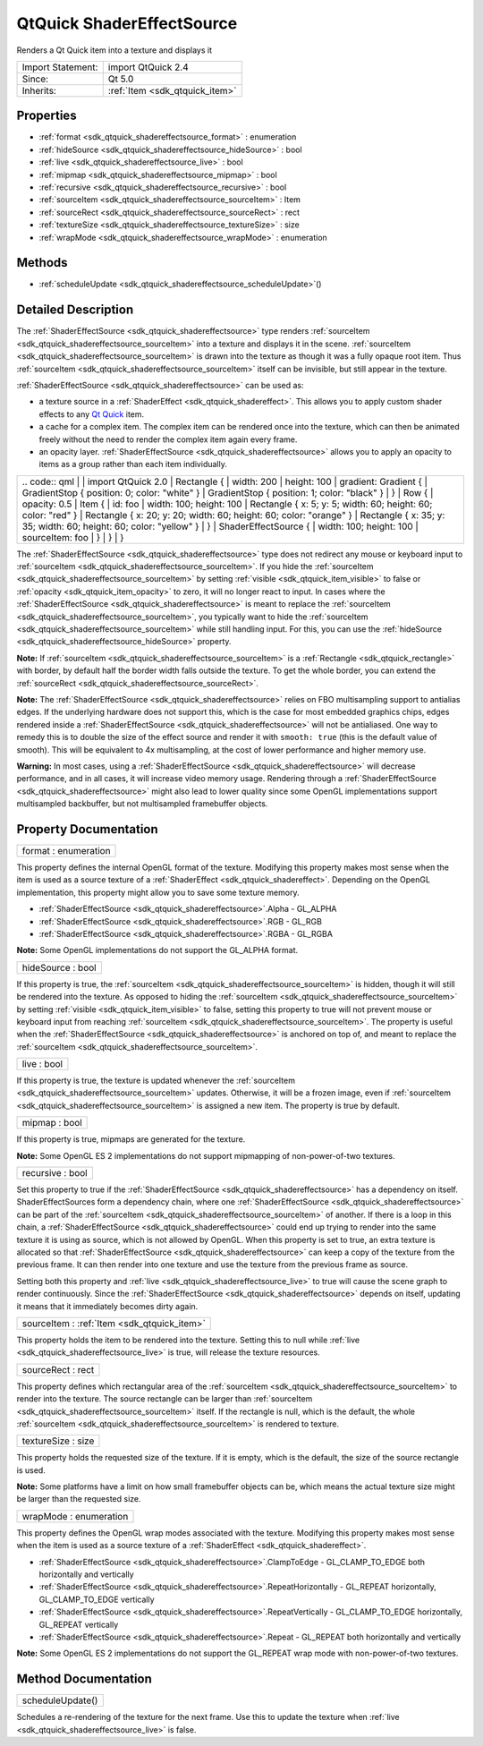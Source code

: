 .. _sdk_qtquick_shadereffectsource:

QtQuick ShaderEffectSource
==========================

Renders a Qt Quick item into a texture and displays it

+--------------------------------------------------------------------------------------------------------------------------------------------------------+-----------------------------------------------------------------------------------------------------------------------------------------------------------+
| Import Statement:                                                                                                                                      | import QtQuick 2.4                                                                                                                                        |
+--------------------------------------------------------------------------------------------------------------------------------------------------------+-----------------------------------------------------------------------------------------------------------------------------------------------------------+
| Since:                                                                                                                                                 | Qt 5.0                                                                                                                                                    |
+--------------------------------------------------------------------------------------------------------------------------------------------------------+-----------------------------------------------------------------------------------------------------------------------------------------------------------+
| Inherits:                                                                                                                                              | :ref:`Item <sdk_qtquick_item>`                                                                                                                            |
+--------------------------------------------------------------------------------------------------------------------------------------------------------+-----------------------------------------------------------------------------------------------------------------------------------------------------------+

Properties
----------

-  :ref:`format <sdk_qtquick_shadereffectsource_format>` : enumeration
-  :ref:`hideSource <sdk_qtquick_shadereffectsource_hideSource>` : bool
-  :ref:`live <sdk_qtquick_shadereffectsource_live>` : bool
-  :ref:`mipmap <sdk_qtquick_shadereffectsource_mipmap>` : bool
-  :ref:`recursive <sdk_qtquick_shadereffectsource_recursive>` : bool
-  :ref:`sourceItem <sdk_qtquick_shadereffectsource_sourceItem>` : Item
-  :ref:`sourceRect <sdk_qtquick_shadereffectsource_sourceRect>` : rect
-  :ref:`textureSize <sdk_qtquick_shadereffectsource_textureSize>` : size
-  :ref:`wrapMode <sdk_qtquick_shadereffectsource_wrapMode>` : enumeration

Methods
-------

-  :ref:`scheduleUpdate <sdk_qtquick_shadereffectsource_scheduleUpdate>`\ ()

Detailed Description
--------------------

The :ref:`ShaderEffectSource <sdk_qtquick_shadereffectsource>` type renders :ref:`sourceItem <sdk_qtquick_shadereffectsource_sourceItem>` into a texture and displays it in the scene. :ref:`sourceItem <sdk_qtquick_shadereffectsource_sourceItem>` is drawn into the texture as though it was a fully opaque root item. Thus :ref:`sourceItem <sdk_qtquick_shadereffectsource_sourceItem>` itself can be invisible, but still appear in the texture.

:ref:`ShaderEffectSource <sdk_qtquick_shadereffectsource>` can be used as:

-  a texture source in a :ref:`ShaderEffect <sdk_qtquick_shadereffect>`. This allows you to apply custom shader effects to any `Qt Quick </sdk/apps/qml/QtQuick/qtquick-index/>`_  item.
-  a cache for a complex item. The complex item can be rendered once into the texture, which can then be animated freely without the need to render the complex item again every frame.
-  an opacity layer. :ref:`ShaderEffectSource <sdk_qtquick_shadereffectsource>` allows you to apply an opacity to items as a group rather than each item individually.

+--------------------------------------------------------------------------------------------------------------------------------------------------------+--------------------------------------------------------------------------------------------------------------------------------------------------------+
|                                                                                                                                                | .. code:: qml                                                                                                                                                  |
|                                                                                                                                                        |                                                                                                                                                        |
|                                                                                                                                                        |     import QtQuick 2.0                                                                                                                                 |
|                                                                                                                                                        |     Rectangle {                                                                                                                                        |
|                                                                                                                                                        |         width: 200                                                                                                                                     |
|                                                                                                                                                        |         height: 100                                                                                                                                    |
|                                                                                                                                                        |         gradient: Gradient {                                                                                                                           |
|                                                                                                                                                        |             GradientStop { position: 0; color: "white" }                                                                                               |
|                                                                                                                                                        |             GradientStop { position: 1; color: "black" }                                                                                               |
|                                                                                                                                                        |         }                                                                                                                                              |
|                                                                                                                                                        |         Row {                                                                                                                                          |
|                                                                                                                                                        |             opacity: 0.5                                                                                                                               |
|                                                                                                                                                        |             Item {                                                                                                                                     |
|                                                                                                                                                        |                 id: foo                                                                                                                                |
|                                                                                                                                                        |                 width: 100; height: 100                                                                                                                |
|                                                                                                                                                        |                 Rectangle { x: 5; y: 5; width: 60; height: 60; color: "red" }                                                                          |
|                                                                                                                                                        |                 Rectangle { x: 20; y: 20; width: 60; height: 60; color: "orange" }                                                                     |
|                                                                                                                                                        |                 Rectangle { x: 35; y: 35; width: 60; height: 60; color: "yellow" }                                                                     |
|                                                                                                                                                        |             }                                                                                                                                          |
|                                                                                                                                                        |             ShaderEffectSource {                                                                                                                       |
|                                                                                                                                                        |                 width: 100; height: 100                                                                                                                |
|                                                                                                                                                        |                 sourceItem: foo                                                                                                                        |
|                                                                                                                                                        |             }                                                                                                                                          |
|                                                                                                                                                        |         }                                                                                                                                              |
|                                                                                                                                                        |     }                                                                                                                                                  |
+--------------------------------------------------------------------------------------------------------------------------------------------------------+--------------------------------------------------------------------------------------------------------------------------------------------------------+

The :ref:`ShaderEffectSource <sdk_qtquick_shadereffectsource>` type does not redirect any mouse or keyboard input to :ref:`sourceItem <sdk_qtquick_shadereffectsource_sourceItem>`. If you hide the :ref:`sourceItem <sdk_qtquick_shadereffectsource_sourceItem>` by setting :ref:`visible <sdk_qtquick_item_visible>` to false or :ref:`opacity <sdk_qtquick_item_opacity>` to zero, it will no longer react to input. In cases where the :ref:`ShaderEffectSource <sdk_qtquick_shadereffectsource>` is meant to replace the :ref:`sourceItem <sdk_qtquick_shadereffectsource_sourceItem>`, you typically want to hide the :ref:`sourceItem <sdk_qtquick_shadereffectsource_sourceItem>` while still handling input. For this, you can use the :ref:`hideSource <sdk_qtquick_shadereffectsource_hideSource>` property.

**Note:** If :ref:`sourceItem <sdk_qtquick_shadereffectsource_sourceItem>` is a :ref:`Rectangle <sdk_qtquick_rectangle>` with border, by default half the border width falls outside the texture. To get the whole border, you can extend the :ref:`sourceRect <sdk_qtquick_shadereffectsource_sourceRect>`.

**Note:** The :ref:`ShaderEffectSource <sdk_qtquick_shadereffectsource>` relies on FBO multisampling support to antialias edges. If the underlying hardware does not support this, which is the case for most embedded graphics chips, edges rendered inside a :ref:`ShaderEffectSource <sdk_qtquick_shadereffectsource>` will not be antialiased. One way to remedy this is to double the size of the effect source and render it with ``smooth: true`` (this is the default value of smooth). This will be equivalent to 4x multisampling, at the cost of lower performance and higher memory use.

**Warning:** In most cases, using a :ref:`ShaderEffectSource <sdk_qtquick_shadereffectsource>` will decrease performance, and in all cases, it will increase video memory usage. Rendering through a :ref:`ShaderEffectSource <sdk_qtquick_shadereffectsource>` might also lead to lower quality since some OpenGL implementations support multisampled backbuffer, but not multisampled framebuffer objects.

Property Documentation
----------------------

.. _sdk_qtquick_shadereffectsource_format:

+--------------------------------------------------------------------------------------------------------------------------------------------------------------------------------------------------------------------------------------------------------------------------------------------------------------+
| format : enumeration                                                                                                                                                                                                                                                                                         |
+--------------------------------------------------------------------------------------------------------------------------------------------------------------------------------------------------------------------------------------------------------------------------------------------------------------+

This property defines the internal OpenGL format of the texture. Modifying this property makes most sense when the item is used as a source texture of a :ref:`ShaderEffect <sdk_qtquick_shadereffect>`. Depending on the OpenGL implementation, this property might allow you to save some texture memory.

-  :ref:`ShaderEffectSource <sdk_qtquick_shadereffectsource>`.Alpha - GL\_ALPHA
-  :ref:`ShaderEffectSource <sdk_qtquick_shadereffectsource>`.RGB - GL\_RGB
-  :ref:`ShaderEffectSource <sdk_qtquick_shadereffectsource>`.RGBA - GL\_RGBA

**Note:** Some OpenGL implementations do not support the GL\_ALPHA format.

.. _sdk_qtquick_shadereffectsource_hideSource:

+--------------------------------------------------------------------------------------------------------------------------------------------------------------------------------------------------------------------------------------------------------------------------------------------------------------+
| hideSource : bool                                                                                                                                                                                                                                                                                            |
+--------------------------------------------------------------------------------------------------------------------------------------------------------------------------------------------------------------------------------------------------------------------------------------------------------------+

If this property is true, the :ref:`sourceItem <sdk_qtquick_shadereffectsource_sourceItem>` is hidden, though it will still be rendered into the texture. As opposed to hiding the :ref:`sourceItem <sdk_qtquick_shadereffectsource_sourceItem>` by setting :ref:`visible <sdk_qtquick_item_visible>` to false, setting this property to true will not prevent mouse or keyboard input from reaching :ref:`sourceItem <sdk_qtquick_shadereffectsource_sourceItem>`. The property is useful when the :ref:`ShaderEffectSource <sdk_qtquick_shadereffectsource>` is anchored on top of, and meant to replace the :ref:`sourceItem <sdk_qtquick_shadereffectsource_sourceItem>`.

.. _sdk_qtquick_shadereffectsource_live:

+--------------------------------------------------------------------------------------------------------------------------------------------------------------------------------------------------------------------------------------------------------------------------------------------------------------+
| live : bool                                                                                                                                                                                                                                                                                                  |
+--------------------------------------------------------------------------------------------------------------------------------------------------------------------------------------------------------------------------------------------------------------------------------------------------------------+

If this property is true, the texture is updated whenever the :ref:`sourceItem <sdk_qtquick_shadereffectsource_sourceItem>` updates. Otherwise, it will be a frozen image, even if :ref:`sourceItem <sdk_qtquick_shadereffectsource_sourceItem>` is assigned a new item. The property is true by default.

.. _sdk_qtquick_shadereffectsource_mipmap:

+--------------------------------------------------------------------------------------------------------------------------------------------------------------------------------------------------------------------------------------------------------------------------------------------------------------+
| mipmap : bool                                                                                                                                                                                                                                                                                                |
+--------------------------------------------------------------------------------------------------------------------------------------------------------------------------------------------------------------------------------------------------------------------------------------------------------------+

If this property is true, mipmaps are generated for the texture.

**Note:** Some OpenGL ES 2 implementations do not support mipmapping of non-power-of-two textures.

.. _sdk_qtquick_shadereffectsource_recursive:

+--------------------------------------------------------------------------------------------------------------------------------------------------------------------------------------------------------------------------------------------------------------------------------------------------------------+
| recursive : bool                                                                                                                                                                                                                                                                                             |
+--------------------------------------------------------------------------------------------------------------------------------------------------------------------------------------------------------------------------------------------------------------------------------------------------------------+

Set this property to true if the :ref:`ShaderEffectSource <sdk_qtquick_shadereffectsource>` has a dependency on itself. ShaderEffectSources form a dependency chain, where one :ref:`ShaderEffectSource <sdk_qtquick_shadereffectsource>` can be part of the :ref:`sourceItem <sdk_qtquick_shadereffectsource_sourceItem>` of another. If there is a loop in this chain, a :ref:`ShaderEffectSource <sdk_qtquick_shadereffectsource>` could end up trying to render into the same texture it is using as source, which is not allowed by OpenGL. When this property is set to true, an extra texture is allocated so that :ref:`ShaderEffectSource <sdk_qtquick_shadereffectsource>` can keep a copy of the texture from the previous frame. It can then render into one texture and use the texture from the previous frame as source.

Setting both this property and :ref:`live <sdk_qtquick_shadereffectsource_live>` to true will cause the scene graph to render continuously. Since the :ref:`ShaderEffectSource <sdk_qtquick_shadereffectsource>` depends on itself, updating it means that it immediately becomes dirty again.

.. _sdk_qtquick_shadereffectsource_sourceItem:

+-----------------------------------------------------------------------------------------------------------------------------------------------------------------------------------------------------------------------------------------------------------------------------------------------------------------+
| sourceItem : :ref:`Item <sdk_qtquick_item>`                                                                                                                                                                                                                                                                     |
+-----------------------------------------------------------------------------------------------------------------------------------------------------------------------------------------------------------------------------------------------------------------------------------------------------------------+

This property holds the item to be rendered into the texture. Setting this to null while :ref:`live <sdk_qtquick_shadereffectsource_live>` is true, will release the texture resources.

.. _sdk_qtquick_shadereffectsource_sourceRect:

+--------------------------------------------------------------------------------------------------------------------------------------------------------------------------------------------------------------------------------------------------------------------------------------------------------------+
| sourceRect : rect                                                                                                                                                                                                                                                                                            |
+--------------------------------------------------------------------------------------------------------------------------------------------------------------------------------------------------------------------------------------------------------------------------------------------------------------+

This property defines which rectangular area of the :ref:`sourceItem <sdk_qtquick_shadereffectsource_sourceItem>` to render into the texture. The source rectangle can be larger than :ref:`sourceItem <sdk_qtquick_shadereffectsource_sourceItem>` itself. If the rectangle is null, which is the default, the whole :ref:`sourceItem <sdk_qtquick_shadereffectsource_sourceItem>` is rendered to texture.

.. _sdk_qtquick_shadereffectsource_textureSize:

+--------------------------------------------------------------------------------------------------------------------------------------------------------------------------------------------------------------------------------------------------------------------------------------------------------------+
| textureSize : size                                                                                                                                                                                                                                                                                           |
+--------------------------------------------------------------------------------------------------------------------------------------------------------------------------------------------------------------------------------------------------------------------------------------------------------------+

This property holds the requested size of the texture. If it is empty, which is the default, the size of the source rectangle is used.

**Note:** Some platforms have a limit on how small framebuffer objects can be, which means the actual texture size might be larger than the requested size.

.. _sdk_qtquick_shadereffectsource_wrapMode:

+--------------------------------------------------------------------------------------------------------------------------------------------------------------------------------------------------------------------------------------------------------------------------------------------------------------+
| wrapMode : enumeration                                                                                                                                                                                                                                                                                       |
+--------------------------------------------------------------------------------------------------------------------------------------------------------------------------------------------------------------------------------------------------------------------------------------------------------------+

This property defines the OpenGL wrap modes associated with the texture. Modifying this property makes most sense when the item is used as a source texture of a :ref:`ShaderEffect <sdk_qtquick_shadereffect>`.

-  :ref:`ShaderEffectSource <sdk_qtquick_shadereffectsource>`.ClampToEdge - GL\_CLAMP\_TO\_EDGE both horizontally and vertically
-  :ref:`ShaderEffectSource <sdk_qtquick_shadereffectsource>`.RepeatHorizontally - GL\_REPEAT horizontally, GL\_CLAMP\_TO\_EDGE vertically
-  :ref:`ShaderEffectSource <sdk_qtquick_shadereffectsource>`.RepeatVertically - GL\_CLAMP\_TO\_EDGE horizontally, GL\_REPEAT vertically
-  :ref:`ShaderEffectSource <sdk_qtquick_shadereffectsource>`.Repeat - GL\_REPEAT both horizontally and vertically

**Note:** Some OpenGL ES 2 implementations do not support the GL\_REPEAT wrap mode with non-power-of-two textures.

Method Documentation
--------------------

.. _sdk_qtquick_shadereffectsource_scheduleUpdate:

+--------------------------------------------------------------------------------------------------------------------------------------------------------------------------------------------------------------------------------------------------------------------------------------------------------------+
| scheduleUpdate()                                                                                                                                                                                                                                                                                             |
+--------------------------------------------------------------------------------------------------------------------------------------------------------------------------------------------------------------------------------------------------------------------------------------------------------------+

Schedules a re-rendering of the texture for the next frame. Use this to update the texture when :ref:`live <sdk_qtquick_shadereffectsource_live>` is false.

